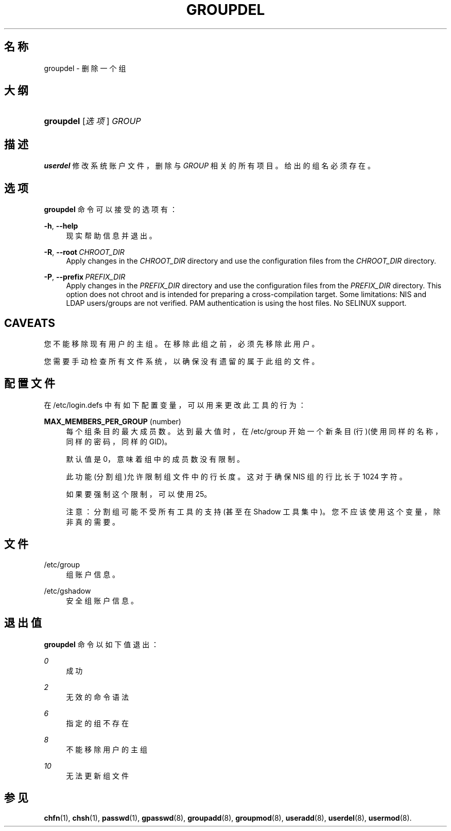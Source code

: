 '\" t
.\"     Title: groupdel
.\"    Author: Julianne Frances Haugh
.\" Generator: DocBook XSL Stylesheets v1.79.1 <http://docbook.sf.net/>
.\"      Date: 2019-06-13
.\"    Manual: 系统管理命令
.\"    Source: shadow-utils 4.7
.\"  Language: Chinese Simplified
.\"
.TH "GROUPDEL" "8" "2019-06-13" "shadow\-utils 4\&.7" "系统管理命令"
.\" -----------------------------------------------------------------
.\" * Define some portability stuff
.\" -----------------------------------------------------------------
.\" ~~~~~~~~~~~~~~~~~~~~~~~~~~~~~~~~~~~~~~~~~~~~~~~~~~~~~~~~~~~~~~~~~
.\" http://bugs.debian.org/507673
.\" http://lists.gnu.org/archive/html/groff/2009-02/msg00013.html
.\" ~~~~~~~~~~~~~~~~~~~~~~~~~~~~~~~~~~~~~~~~~~~~~~~~~~~~~~~~~~~~~~~~~
.ie \n(.g .ds Aq \(aq
.el       .ds Aq '
.\" -----------------------------------------------------------------
.\" * set default formatting
.\" -----------------------------------------------------------------
.\" disable hyphenation
.nh
.\" disable justification (adjust text to left margin only)
.ad l
.\" -----------------------------------------------------------------
.\" * MAIN CONTENT STARTS HERE *
.\" -----------------------------------------------------------------
.SH "名称"
groupdel \- 删除一个组
.SH "大纲"
.HP \w'\fBgroupdel\fR\ 'u
\fBgroupdel\fR [\fI选项\fR] \fIGROUP\fR
.SH "描述"
.PP
\fBuserdel\fR
修改系统账户文件，删除与
\fIGROUP\fR
相关的所有项目。给出的组名必须存在。
.SH "选项"
.PP
\fBgroupdel\fR
命令可以接受的选项有：
.PP
\fB\-h\fR, \fB\-\-help\fR
.RS 4
现实帮助信息并退出。
.RE
.PP
\fB\-R\fR, \fB\-\-root\fR\ \&\fICHROOT_DIR\fR
.RS 4
Apply changes in the
\fICHROOT_DIR\fR
directory and use the configuration files from the
\fICHROOT_DIR\fR
directory\&.
.RE
.PP
\fB\-P\fR, \fB\-\-prefix\fR\ \&\fIPREFIX_DIR\fR
.RS 4
Apply changes in the
\fIPREFIX_DIR\fR
directory and use the configuration files from the
\fIPREFIX_DIR\fR
directory\&. This option does not chroot and is intended for preparing a cross\-compilation target\&. Some limitations: NIS and LDAP users/groups are not verified\&. PAM authentication is using the host files\&. No SELINUX support\&.
.RE
.SH "CAVEATS"
.PP
您不能移除现有用户的主组。在移除此组之前，必须先移除此用户。
.PP
您需要手动检查所有文件系统，以确保没有遗留的属于此组的文件。
.SH "配置文件"
.PP
在
/etc/login\&.defs
中有如下配置变量，可以用来更改此工具的行为：
.PP
\fBMAX_MEMBERS_PER_GROUP\fR (number)
.RS 4
每个组条目的最大成员数。达到最大值时，在
/etc/group
开始一个新条目(行)(使用同样的名称，同样的密码，同样的 GID)。
.sp
默认值是 0，意味着组中的成员数没有限制。
.sp
此功能(分割组)允许限制组文件中的行长度。这对于确保 NIS 组的行比长于 1024 字符。
.sp
如果要强制这个限制，可以使用 25。
.sp
注意：分割组可能不受所有工具的支持(甚至在 Shadow 工具集中)。您不应该使用这个变量，除非真的需要。
.RE
.SH "文件"
.PP
/etc/group
.RS 4
组账户信息。
.RE
.PP
/etc/gshadow
.RS 4
安全组账户信息。
.RE
.SH "退出值"
.PP
\fBgroupdel\fR
命令以如下值退出：
.PP
\fI0\fR
.RS 4
成功
.RE
.PP
\fI2\fR
.RS 4
无效的命令语法
.RE
.PP
\fI6\fR
.RS 4
指定的组不存在
.RE
.PP
\fI8\fR
.RS 4
不能移除用户的主组
.RE
.PP
\fI10\fR
.RS 4
无法更新组文件
.RE
.SH "参见"
.PP
\fBchfn\fR(1),
\fBchsh\fR(1),
\fBpasswd\fR(1),
\fBgpasswd\fR(8),
\fBgroupadd\fR(8),
\fBgroupmod\fR(8),
\fBuseradd\fR(8),
\fBuserdel\fR(8),
\fBusermod\fR(8)\&.

